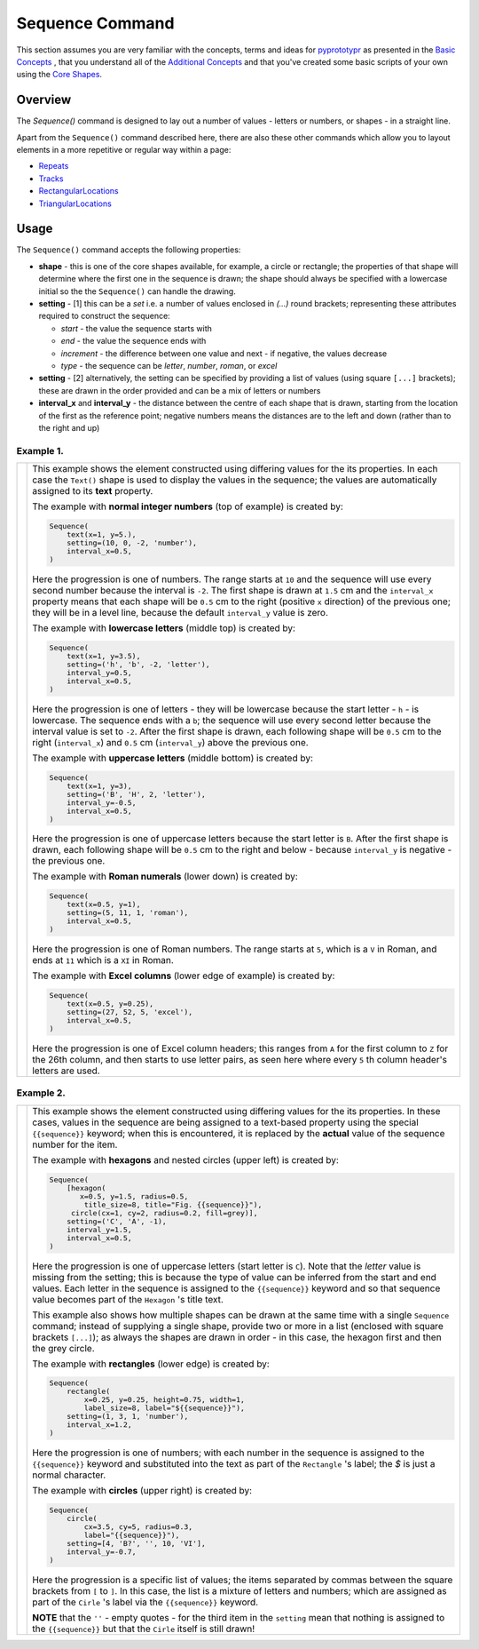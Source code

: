 ================
Sequence Command
================

This section assumes you are very familiar with the concepts, terms and
ideas for `pyprototypr <index.rst>`_ as presented in the
`Basic Concepts <basic_concepts.rst>`_ , that you understand all of the
`Additional Concepts <additional_concepts.rst>`_
and that you've created some basic scripts of your own using the
`Core Shapes <core_shapes.rst>`_.

Overview
========

The `Sequence()` command is designed to lay out a number of values - letters or
numbers, or shapes - in a straight line.

Apart from the ``Sequence()`` command described here,
there are also these other commands which allow you to layout
elements in a more repetitive or regular way within a page:

- `Repeats <layouts_repeats.rst>`_
- `Tracks <layouts_track.rst>`_
- `RectangularLocations <layouts_rectangular.rst>`_
- `TriangularLocations <layouts_triangular.rst>`_


Usage
=====

The ``Sequence()`` command accepts the following properties:

- **shape** - this is one of the core shapes available, for example, a circle
  or rectangle; the properties of that shape will determine where the first one
  in the sequence is drawn; the shape should always be specified with a
  lowercase initial so the the ``Sequence()`` can handle the drawing.
- **setting** - [1] this can be a *set* i.e. a number of values enclosed in
  `(...)` round brackets; representing these attributes required to construct
  the sequence:

  - *start* - the value the sequence starts with
  - *end* - the value the sequence ends with
  - *increment* - the difference between one value and next - if negative, the
    values decrease
  - *type* - the sequence can be `letter`, `number`, `roman`, or `excel`
- **setting** - [2] alternatively, the setting can be specified by providing a
  list of values (using square ``[...]`` brackets); these are drawn in the order
  provided and can be a mix of letters or numbers
- **interval_x** and **interval_y** - the distance between the centre of each shape
  that is drawn, starting from the location of the first as the reference point;
  negative numbers means the distances are to the left and down (rather than to
  the right and up)


Example 1.
----------

.. |sqv| image:: images/layouts/sequence_values.png
   :width: 330

===== ======
|sqv| This example shows the element constructed using differing values for the
      its properties.  In each case the ``Text()`` shape is used to display the
      values in the sequence; the values are automatically assigned to its
      **text** property.

      The example with **normal integer numbers** (top of example) is created by:

      .. code:: python

          Sequence(
              text(x=1, y=5.),
              setting=(10, 0, -2, 'number'),
              interval_x=0.5,
          )

      Here the progression is one of numbers. The range starts at ``10`` and
      the sequence will use every second number because the interval is ``-2``.
      The first shape is drawn at ``1.5`` cm and the ``interval_x`` property means
      that each shape will be ``0.5`` cm to the right (positive ``x`` direction)
      of the previous one; they will be in a level line, because the default
      ``interval_y`` value is zero.

      The example with **lowercase letters** (middle top) is created by:

      .. code:: python

          Sequence(
              text(x=1, y=3.5),
              setting=('h', 'b', -2, 'letter'),
              interval_y=0.5,
              interval_x=0.5,
          )

      Here the progression is one of letters - they will be lowercase because
      the start letter - ``h`` - is lowercase.  The sequence ends with a ``b``;
      the sequence will use every second letter because the interval value is
      set to ``-2``.  After the first shape is drawn, each following shape will
      be ``0.5`` cm to the right (``interval_x``) and ``0.5`` cm (``interval_y``)
      above the previous one.

      The example with **uppercase letters** (middle bottom) is created by:

      .. code:: python

          Sequence(
              text(x=1, y=3),
              setting=('B', 'H', 2, 'letter'),
              interval_y=-0.5,
              interval_x=0.5,
          )

      Here the progression is one of uppercase letters because the start letter
      is ``B``. After the first shape is drawn, each following shape will be
      ``0.5`` cm to the right and below - because ``interval_y`` is negative - the
      previous one.

      The example with **Roman numerals** (lower down) is created by:

      .. code:: python

          Sequence(
              text(x=0.5, y=1),
              setting=(5, 11, 1, 'roman'),
              interval_x=0.5,
          )

      Here the progression is one of Roman numbers. The range starts at ``5``,
      which is a ``V`` in Roman, and ends at ``11`` which is a ``XI`` in Roman.

      The example with **Excel columns** (lower edge of example) is created by:

      .. code:: python

          Sequence(
              text(x=0.5, y=0.25),
              setting=(27, 52, 5, 'excel'),
              interval_x=0.5,
          )

      Here the progression is one of Excel column headers; this ranges from
      ``A`` for the first column to ``Z`` for the 26th column, and then starts
      to use letter pairs, as seen here where every ``5`` th column header's
      letters are used.

===== ======

Example 2.
----------

.. |sq2| image:: images/layouts/sequence_shapes.png
   :width: 330

===== ======
|sq2| This example shows the element constructed using differing values for the
      its properties.  In these cases, values in the sequence are being assigned
      to a text-based property using the special ``{{sequence}}`` keyword; when this
      is encountered, it is replaced by the **actual** value of the sequence number
      for the item.

      The example with **hexagons** and nested circles (upper left) is created by:

      .. code:: python

          Sequence(
              [hexagon(
                 x=0.5, y=1.5, radius=0.5,
                  title_size=8, title="Fig. {{sequence}}"),
               circle(cx=1, cy=2, radius=0.2, fill=grey)],
              setting=('C', 'A', -1),
              interval_y=1.5,
              interval_x=0.5,
          )

      Here the progression is one of uppercase letters (start letter is ``C``).
      Note that the *letter* value is missing from the setting; this is because
      the type of value can be inferred from the start and end values. Each letter
      in the sequence is assigned to the ``{{sequence}}`` keyword and so that
      sequence value becomes part of the ``Hexagon`` 's title text.

      This example also shows how multiple shapes can be drawn at the same time
      with a single ``Sequence`` command; instead of supplying a single shape,
      provide two or more in a list (enclosed with square brackets ``[...]``);
      as always the shapes are drawn in order - in this case, the hexagon first
      and then the grey circle.

      The example with **rectangles** (lower edge) is created by:

      .. code:: python

          Sequence(
              rectangle(
                  x=0.25, y=0.25, height=0.75, width=1,
                  label_size=8, label="${{sequence}}"),
              setting=(1, 3, 1, 'number'),
              interval_x=1.2,
          )

      Here the progression is one of numbers; with each number in the sequence
      is assigned to the ``{{sequence}}`` keyword and substituted into the text as
      part of the ``Rectangle`` 's label; the `$` is just a normal character.

      The example with **circles** (upper right) is created by:

      .. code:: python

          Sequence(
              circle(
                  cx=3.5, cy=5, radius=0.3,
                  label="{{sequence}}"),
              setting=[4, 'B?', '', 10, 'VI'],
              interval_y=-0.7,
          )

      Here the progression is a specific list of values; the items separated
      by commas between the square brackets from ``[`` to ``]``.  In this case,
      the list is a mixture of letters and numbers; which are assigned as
      part of the ``Cirle`` 's label via the ``{{sequence}}`` keyword.

      **NOTE** that the ``''`` - empty quotes - for the third item in the
      ``setting`` mean that nothing is assigned to the ``{{sequence}}`` but
      that the ``Cirle`` itself is still drawn!

===== ======
